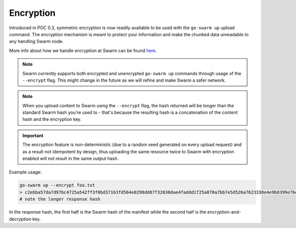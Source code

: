 
Encryption
===========

Introduced in POC 0.3, symmetric encryption is now readily available to be used with the ``go-swarm up`` upload command.
The encryption mechanism is meant to protect your information and make the chunked data unreadable to any handling Swarm node.

More info about how we handle encryption at Swarm can be found `here <https://github.com/ethersphere/swarm/wiki/Symmetric-Encryption-for-Swarm-Content>`_.

.. note::
  Swarm currently supports both encrypted and unencrypted ``go-swarm up`` commands through usage of the ``--encrypt`` flag.
  This might change in the future as we will refine and make Swarm a safer network.

.. note::
  When you upload content to Swarm using the ``--encrypt`` flag, the hash returned will be longer than the standard Swarm hash you're used to - that's because the resulting hash is a concatenation of the content hash and the encryption key.


.. important::
  The encryption feature is non-deterministic (due to a random seed generated on every upload request) and as a result not idempotent by design, thus uploading the same resource twice to Swarm with encryption enabled will not result in the same output hash.


Example usage:

.. code-block:: none

  go-swarm up --encrypt foo.txt
  > c2ebba57da7d97bc4725a542ff3f0bd37163fd564e0298dd87f320368ae4faddd1f25a870a7bb7e5d526a7623338e4e9b8399e76df8b634020d11d969594f24a
  # note the longer response hash

In the response hash, the first half is the Swarm hash of the manifest while the second half is the encryption-and-decryption key.
